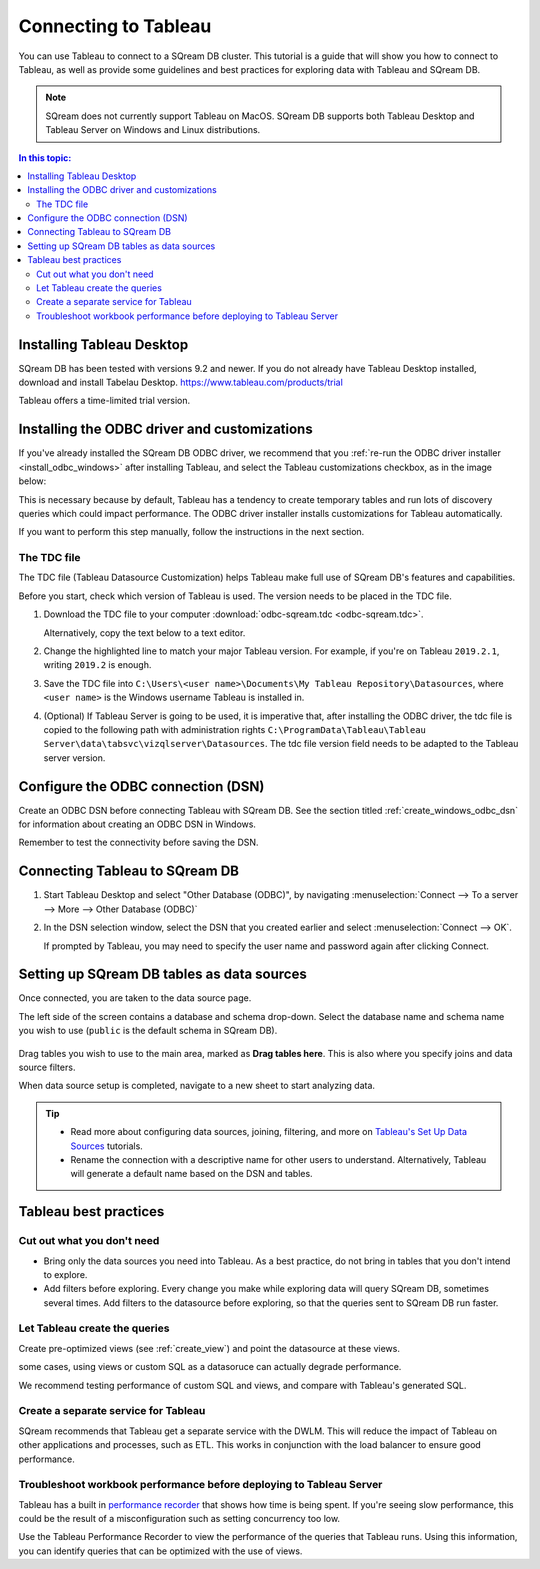 .. _connect_to_tableau:

*************************
Connecting to Tableau
*************************

You can use Tableau to connect to a SQream DB cluster. This tutorial is a guide that will show you how to connect to Tableau, as well as provide some guidelines and best practices for exploring data with Tableau and SQream DB.

.. note:: SQream does not currently support Tableau on MacOS. SQream DB supports both Tableau Desktop and Tableau Server on Windows and Linux distributions.

.. contents:: In this topic:
   :local:

Installing Tableau Desktop
============================

SQream DB has been tested with versions 9.2 and newer.
If you do not already have Tableau Desktop installed, download and install Tabelau Desktop. https://www.tableau.com/products/trial

Tableau offers a time-limited trial version.


Installing the ODBC driver and customizations
===============================================

If you've already installed the SQream DB ODBC driver, we recommend that you :ref:`re-run the ODBC driver installer <install_odbc_windows>` after installing Tableau, and select the Tableau customizations checkbox, as in the image below:

.. image:: /_static/images/odbc_windows_installer_tableau.png

This is necessary because by default, Tableau has a tendency to create temporary tables and run lots of discovery queries which could impact performance.
The ODBC driver installer installs customizations for Tableau automatically.

If you want to perform this step manually, follow the instructions in the next section.

The TDC file
---------------

The TDC file (Tableau Datasource Customization) helps Tableau make full use of SQream DB's features and capabilities.

Before you start, check which version of Tableau is used. The version needs to be placed in the TDC file.

#. Download the TDC file to your computer :download:`odbc-sqream.tdc <odbc-sqream.tdc>`.
   
   Alternatively, copy the text below to a text editor.
   
   .. literalinclude:: odbc-sqream.tdc
      :language: xml
      :caption: SQream DB ODBC TDC
      :emphasize-lines: 2


#. Change the highlighted line to match your major Tableau version. For example, if you're on Tableau ``2019.2.1``, writing ``2019.2`` is enough.

#. Save the TDC file into ``C:\Users\<user name>\Documents\My Tableau Repository\Datasources``, where ``<user name>`` is the Windows username Tableau is installed in.

#. (Optional) If Tableau Server is going to be used, it is imperative that, after installing the ODBC driver, the tdc file is copied to the following path with administration rights ``C:\ProgramData\Tableau\Tableau Server\data\tabsvc\vizqlserver\Datasources``. The tdc file version field needs to be adapted to the Tableau server version.

Configure the ODBC connection (DSN)
======================================

Create an ODBC DSN before connecting Tableau with SQream DB. See the section titled :ref:`create_windows_odbc_dsn` for information about creating an ODBC DSN in Windows.

Remember to test the connectivity before saving the DSN.

Connecting Tableau to SQream DB
=================================

#. Start Tableau Desktop and select "Other Database (ODBC)", by navigating :menuselection:`Connect --> To a server --> More --> Other Database (ODBC)`
   
   .. image:: /_static/images/tableau_more_servers.png
   
#. In the DSN selection window, select the DSN that you created earlier and select :menuselection:`Connect --> OK`. 
   
   If prompted by Tableau, you may need to specify the user name and password again after clicking Connect.
   
   .. image:: /_static/images/tableau_choose_dsn_and_connect.png
   

Setting up SQream DB tables as data sources
==============================================

Once connected, you are taken to the data source page.

The left side of the screen contains a database and schema drop-down. Select the database name and schema name you wish to use (``public`` is the default schema in SQream DB).

   .. image:: /_static/images/tableau_data_sources.png


Drag tables you wish to use to the main area, marked as **Drag tables here**. This is also where you specify joins and data source filters.

When data source setup is completed, navigate to a new sheet to start analyzing data.

.. tip:: 
   * Read more about configuring data sources, joining, filtering, and more on `Tableau's Set Up Data Sources <https://help.tableau.com/current/pro/desktop/en-us/datasource_prepare.htm>`_ tutorials.
   * Rename the connection with a descriptive name for other users to understand. Alternatively, Tableau will generate a default name based on the DSN and tables.

Tableau best practices
========================

Cut out what you don't need
-----------------------------

* Bring only the data sources you need into Tableau. As a best practice, do not bring in tables that you don't intend to explore.

* Add filters before exploring. Every change you make while exploring data will query SQream DB, sometimes several times. Add filters to the datasource before exploring, so that the queries sent to SQream DB run faster.

Let Tableau create the queries
--------------------------------

Create pre-optimized views (see :ref:`create_view`) and point the datasource at these views.

some cases, using views or custom SQL as a datasoruce can actually degrade performance. 

We recommend testing performance of custom SQL and views, and compare with Tableau's generated SQL.

Create a separate service for Tableau
---------------------------------------

SQream recommends that Tableau get a separate service with the DWLM. This will reduce the impact of Tableau on other applications and processes, such as ETL.
This works in conjunction with the load balancer to ensure good performance.


Troubleshoot workbook performance before deploying to Tableau Server
-----------------------------------------------------------------------

Tableau has a built in `performance recorder <https://help.tableau.com/current/pro/desktop/en-us/perf_record_create_desktop.htm>`_ that shows how time is being spent. If you're seeing slow performance, this could be the result of a misconfiguration such as setting concurrency too low.

Use the Tableau Performance Recorder to view the performance of the queries that Tableau runs. Using this information, you can identify queries that can be optimized with the use of views.
